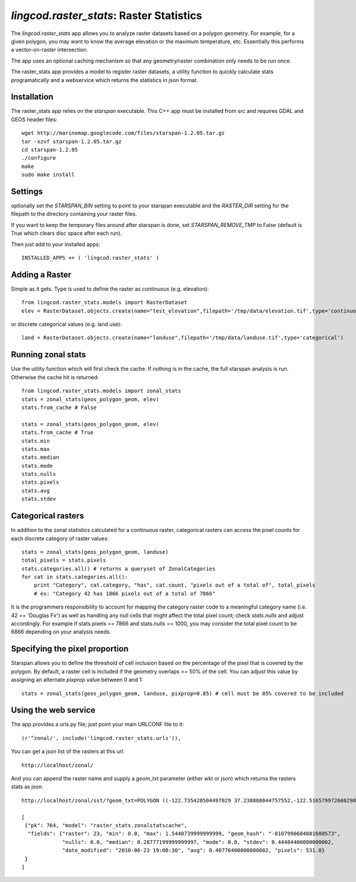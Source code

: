 .. _raster_stats:

`lingcod.raster_stats`: Raster Statistics
=========================================
The `lingcod.raster_stats` app allows you to analyze raster datasets based on a polygon geometry. For example, for a given polygon, you may want to know the average elevation or the maximum temperature, etc. Essentially this performs a vector-on-raster intersection. 

The app uses an optional caching mechanism so that any geometry/raster combination only needs to be run once. 

The raster_stats app provides a model to register raster datasets, a utility function to quickly calculate stats programatically and a webservice which returns the statistics in json format.

Installation
------------
The raster_stats app relies on the `starspan` executable. This C++ app must be installed from src and requires GDAL and GEOS header files::

    wget http://marinemap.googlecode.com/files/starspan-1.2.05.tar.gz
    tar -xzvf starspan-1.2.05.tar.gz
    cd starspan-1.2.05
    ./configure
    make
    sudo make install

Settings
--------
optionally set the `STARSPAN_BIN` setting to point to your starspan executable and the `RASTER_DIR` setting for the filepath to the directory containing your raster files.

If you want to keep the temporary files around after starspan is done, set `STARSPAN_REMOVE_TMP` to False (default is True which clears disc space after each run).

Then just add to your installed apps::

    INSTALLED_APPS += ( 'lingcod.raster_stats' )

Adding a Raster
---------------
Simple as it gets. Type is used to define the raster as `continuous` (e.g. elevation)::
    
    from lingcod.raster_stats.models import RasterDataset
    elev = RasterDataset.objects.create(name="test_elevation",filepath='/tmp/data/elevation.tif',type='continuous')  

or discrete categorical values (e.g. land use)::

    land = RasterDataset.objects.create(name="landuse",filepath='/tmp/data/landuse.tif',type='categorical')  

Running zonal stats
-------------------
Use the utility function which will first check the cache. If nothing is in the cache, the full starspan analysis is run. Otherwise the cache hit is returned::

    from lingcod.raster_stats.models import zonal_stats
    stats = zonal_stats(geos_polygon_geom, elev)
    stats.from_cache # False
    
    stats = zonal_stats(geos_polygon_geom, elev)
    stats.from_cache # True
    stats.min 
    stats.max
    stats.median
    stats.mode
    stats.nulls
    stats.pixels
    stats.avg
    stats.stdev


Categorical rasters
-------------------
In addition to the zonal statistics calculated for a continuous raster, categorical rasters can access the pixel counts for each discrete category of raster values::

    stats = zonal_stats(geos_polygon_geom, landuse)
    total_pixels = stats.pixels
    stats.categories.all() # returns a queryset of ZonalCategories
    for cat in stats.categories.all():
        print "Category", cat.category, "has", cat.count, "pixels out of a total of", total_pixels
        # ex: "Category 42 has 1866 pixels out of a total of 7866"

It is the programmers responsibility to account for mapping the category raster code to a meaningful category name (i.e. 42 == 'Douglas Fir') as well as handling any null cells that might affect the total pixel count; check `stats.nulls` and adjust accordingly. For example if stats.pixels == 7866 and stats.nulls == 1000, you may consider the total pixel count to be 6866 depending on your analysis needs.

Specifying the pixel proportion
-------------------------------
Starspan allows you to define the threshold of cell inclusion based on the percentage of the pixel that is covered by the polygon. By default, a raster cell is included if the geometry overlaps >= 50% of the cell. You can adjust this value by assigning an alternate `pixprop` value between 0 and 1::

    stats = zonal_stats(geos_polygon_geom, landuse, pixprop=0.85) # cell must be 85% covered to be included

Using the web service
---------------------
The app provides a urls.py file; just point your main URLCONF file to it::

    (r'^zonal/', include('lingcod.raster_stats.urls')),

You can get a json list of the rasters at this url::

	http://localhost/zonal/

And you can append the raster name and supply a `geom_txt` parameter (either wkt or json) which returns the rasters stats as json::

	http://localhost/zonal/sst/?geom_txt=POLYGON ((-122.735420504497029 37.238868044757552,-122.516579972608298 37.245550198403009,-122.50822728055148 37.043415050627928,-122.730408889262932 37.046756127450656,-122.735420504497029 37.238868044757552))

	[
         {"pk": 764, "model": "raster_stats.zonalstatscache", 
          "fields": {"raster": 23, "min": 0.0, "max": 1.5440739999999999, "geom_hash": "-8107990604081680573", 
                     "nulls": 0.0, "median": 0.28777199999999997, "mode": 0.0, "stdev": 0.44484400000000002, 
                     "date_modified": "2010-06-23 19:00:30", "avg": 0.40776400000000002, "pixels": 531.0}
         }
        ]
